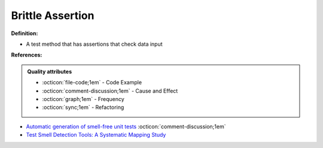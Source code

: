 Brittle Assertion
^^^^^
**Definition:**

* A test method that has assertions that check data input


**References:**

.. admonition:: Quality attributes

    * :octicon:`file-code;1em` -  Code Example
    * :octicon:`comment-discussion;1em` -  Cause and Effect
    * :octicon:`graph;1em` -  Frequency
    * :octicon:`sync;1em` -  Refactoring

* `Automatic generation of smell-free unit tests <https://repositorio.ul.pt/handle/10451/56819>`_ :octicon:`comment-discussion;1em`
* `Test Smell Detection Tools: A Systematic Mapping Study <https://dl.acm.org/doi/10.1145/3463274.3463335>`_

